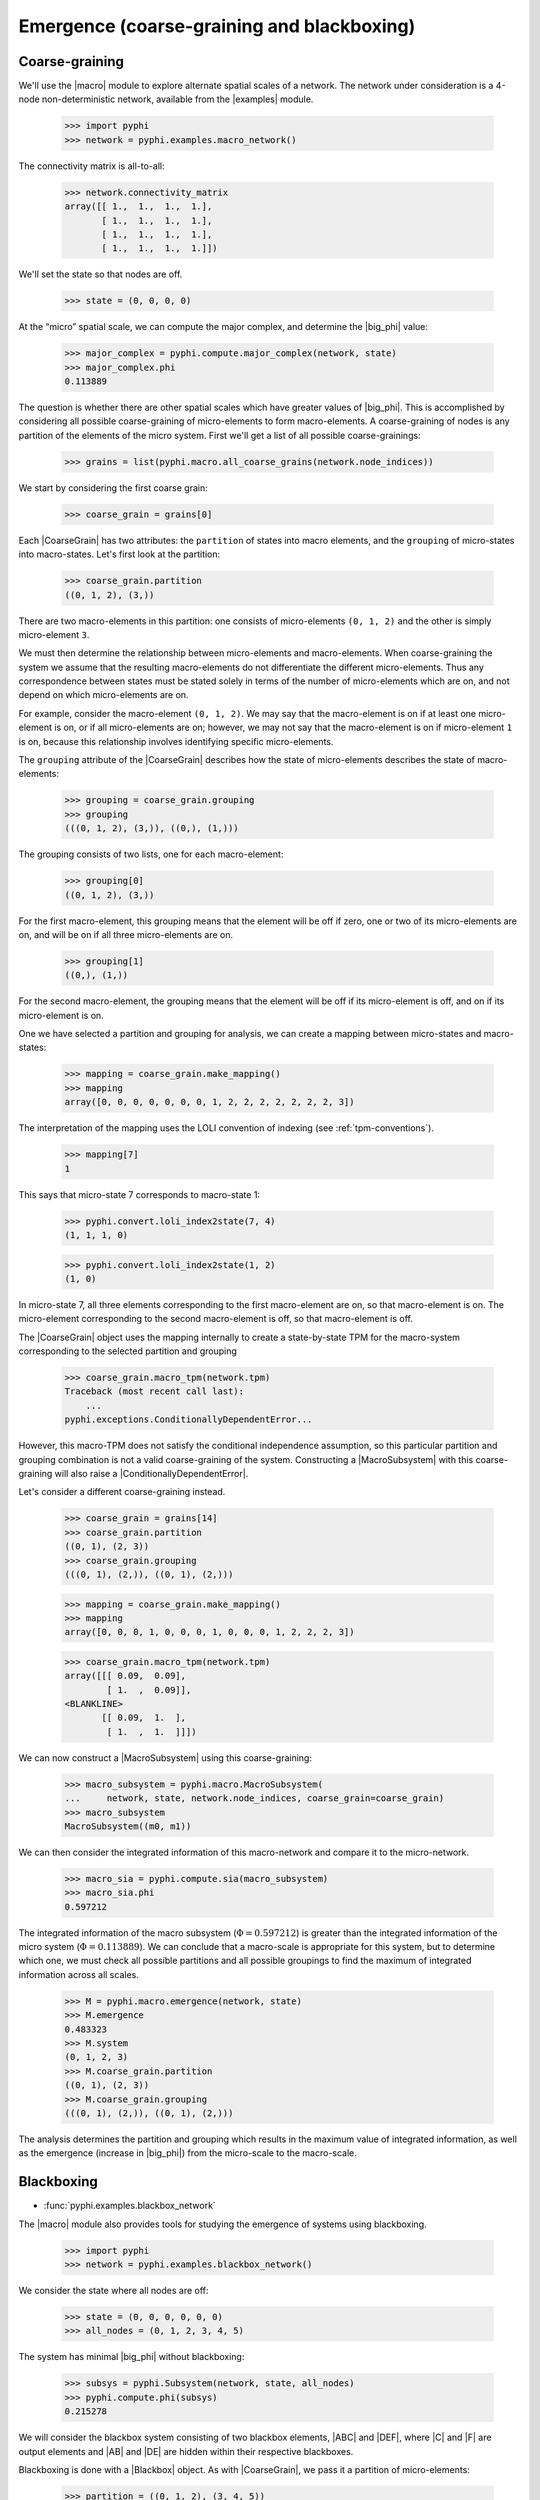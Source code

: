 .. _macro-micro:

Emergence (coarse-graining and blackboxing)
===========================================

Coarse-graining
~~~~~~~~~~~~~~~

We'll use the |macro| module to explore alternate spatial scales of a network.
The network under consideration is a 4-node non-deterministic network,
available from the |examples| module.

    >>> import pyphi
    >>> network = pyphi.examples.macro_network()

The connectivity matrix is all-to-all:

    >>> network.connectivity_matrix
    array([[ 1.,  1.,  1.,  1.],
           [ 1.,  1.,  1.,  1.],
           [ 1.,  1.,  1.,  1.],
           [ 1.,  1.,  1.,  1.]])

We'll set the state so that nodes are off.

    >>> state = (0, 0, 0, 0)

At the “micro” spatial scale, we can compute the major complex, and determine
the |big_phi| value:

    >>> major_complex = pyphi.compute.major_complex(network, state)
    >>> major_complex.phi
    0.113889

The question is whether there are other spatial scales which have greater
values of |big_phi|. This is accomplished by considering all possible
coarse-graining of micro-elements to form macro-elements. A coarse-graining of
nodes is any partition of the elements of the micro system. First we'll get a
list of all possible coarse-grainings:

    >>> grains = list(pyphi.macro.all_coarse_grains(network.node_indices))

We start by considering the first coarse grain:

    >>> coarse_grain = grains[0]

Each |CoarseGrain| has two attributes: the ``partition`` of states into macro
elements, and the ``grouping`` of micro-states into macro-states. Let's first
look at the partition:

    >>> coarse_grain.partition
    ((0, 1, 2), (3,))

There are two macro-elements in this partition: one consists of micro-elements
``(0, 1, 2)`` and the other is simply micro-element ``3``.

We must then determine the relationship between micro-elements and
macro-elements. When coarse-graining the system we assume that the resulting
macro-elements do not differentiate the different micro-elements. Thus any
correspondence between states must be stated solely in terms of the number of
micro-elements which are on, and not depend on which micro-elements are on.

For example, consider the macro-element ``(0, 1, 2)``. We may say that the
macro-element is on if at least one micro-element is on, or if all
micro-elements are on; however, we may not say that the macro-element is on if
micro-element ``1`` is on, because this relationship involves identifying
specific micro-elements.

The ``grouping`` attribute of the |CoarseGrain| describes how the state of
micro-elements describes the state of macro-elements:

    >>> grouping = coarse_grain.grouping
    >>> grouping
    (((0, 1, 2), (3,)), ((0,), (1,)))

The grouping consists of two lists, one for each macro-element:

    >>> grouping[0]
    ((0, 1, 2), (3,))

For the first macro-element, this grouping means that the element will be off
if zero, one or two of its micro-elements are on, and will be on if all three
micro-elements are on.

    >>> grouping[1]
    ((0,), (1,))

For the second macro-element, the grouping means that the element will be off
if its micro-element is off, and on if its micro-element is on.

One we have selected a partition and grouping for analysis, we can create a
mapping between micro-states and macro-states:

    >>> mapping = coarse_grain.make_mapping()
    >>> mapping
    array([0, 0, 0, 0, 0, 0, 0, 1, 2, 2, 2, 2, 2, 2, 2, 3])

The interpretation of the mapping uses the LOLI convention of indexing (see
:ref:`tpm-conventions`).

    >>> mapping[7]
    1

This says that micro-state 7 corresponds to macro-state 1:

    >>> pyphi.convert.loli_index2state(7, 4)
    (1, 1, 1, 0)

    >>> pyphi.convert.loli_index2state(1, 2)
    (1, 0)

In micro-state 7, all three elements corresponding to the first macro-element
are on, so that macro-element is on. The micro-element corresponding to the
second macro-element is off, so that macro-element is off.

The |CoarseGrain| object uses the mapping internally to create a state-by-state
TPM for the macro-system corresponding to the selected partition and grouping

    >>> coarse_grain.macro_tpm(network.tpm)
    Traceback (most recent call last):
        ...
    pyphi.exceptions.ConditionallyDependentError...

However, this macro-TPM does not satisfy the conditional independence
assumption, so this particular partition and grouping combination is not a
valid coarse-graining of the system. Constructing a |MacroSubsystem| with this
coarse-graining will also raise a |ConditionallyDependentError|.

Let's consider a different coarse-graining instead.

    >>> coarse_grain = grains[14]
    >>> coarse_grain.partition
    ((0, 1), (2, 3))
    >>> coarse_grain.grouping
    (((0, 1), (2,)), ((0, 1), (2,)))

    >>> mapping = coarse_grain.make_mapping()
    >>> mapping
    array([0, 0, 0, 1, 0, 0, 0, 1, 0, 0, 0, 1, 2, 2, 2, 3])

    >>> coarse_grain.macro_tpm(network.tpm)
    array([[[ 0.09,  0.09],
            [ 1.  ,  0.09]],
    <BLANKLINE>
           [[ 0.09,  1.  ],
            [ 1.  ,  1.  ]]])

We can now construct a |MacroSubsystem| using this coarse-graining:

    >>> macro_subsystem = pyphi.macro.MacroSubsystem(
    ...     network, state, network.node_indices, coarse_grain=coarse_grain)
    >>> macro_subsystem
    MacroSubsystem((m0, m1))

We can then consider the integrated information of this macro-network and
compare it to the micro-network.

    >>> macro_sia = pyphi.compute.sia(macro_subsystem)
    >>> macro_sia.phi
    0.597212

The integrated information of the macro subsystem (:math:`\Phi = 0.597212`) is
greater than the integrated information of the micro system (:math:`\Phi =
0.113889`). We can conclude that a macro-scale is appropriate for this system,
but to determine which one, we must check all possible partitions and all
possible groupings to find the maximum of integrated information across all
scales.

    >>> M = pyphi.macro.emergence(network, state)
    >>> M.emergence
    0.483323
    >>> M.system
    (0, 1, 2, 3)
    >>> M.coarse_grain.partition
    ((0, 1), (2, 3))
    >>> M.coarse_grain.grouping
    (((0, 1), (2,)), ((0, 1), (2,)))

The analysis determines the partition and grouping which results in the maximum
value of integrated information, as well as the emergence (increase in
|big_phi|) from the micro-scale to the macro-scale.


Blackboxing
~~~~~~~~~~~

* :func:`pyphi.examples.blackbox_network`

The |macro| module also provides tools for studying the emergence of systems
using blackboxing.

    >>> import pyphi
    >>> network = pyphi.examples.blackbox_network()

We consider the state where all nodes are off:

    >>> state = (0, 0, 0, 0, 0, 0)
    >>> all_nodes = (0, 1, 2, 3, 4, 5)

The system has minimal |big_phi| without blackboxing:

    >>> subsys = pyphi.Subsystem(network, state, all_nodes)
    >>> pyphi.compute.phi(subsys)
    0.215278

We will consider the blackbox system consisting of two blackbox elements, |ABC|
and |DEF|, where |C| and |F| are output elements and |AB| and |DE| are hidden
within their respective blackboxes.

Blackboxing is done with a |Blackbox| object. As with |CoarseGrain|, we pass it
a partition of micro-elements:

    >>> partition = ((0, 1, 2), (3, 4, 5))
    >>> output_indices = (2, 5)
    >>> blackbox = pyphi.macro.Blackbox(partition, output_indices)

Blackboxes have a few convenient attributes and methods. The ``hidden_indices``
attribute returns the elements which are hidden within blackboxes:

    >>> blackbox.hidden_indices
    (0, 1, 3, 4)

The ``micro_indices`` attribute lists all the micro-elements in the box:

    >>> blackbox.micro_indices
    (0, 1, 2, 3, 4, 5)

The ``macro_indices`` attribute generates a set of indices which index the
blackbox macro-elements. Since there are two blackboxes in our example, and
each has one output element, there are two macro-indices:

    >>> blackbox.macro_indices
    (0, 1)

The ``macro_state`` method converts a state of the micro elements to the state
of the macro-elements. The macro-state of a blackbox system is simply the state
of the system's output elements:

    >>> micro_state = (0, 0, 0, 0, 0, 1)
    >>> blackbox.macro_state(micro_state)
    (0, 1)

Let us also define a time scale over which to perform our analysis:

    >>> time_scale = 2

As in the coarse-graining example, the blackbox and time scale are passed to
|MacroSubsystem|:

    >>> macro_subsystem = pyphi.macro.MacroSubsystem(network, state, all_nodes, 
    ...                                              blackbox=blackbox, 
    ...                                              time_scale=time_scale)

We can now compute |big_phi| for this macro system:

    >>> pyphi.compute.phi(macro_subsystem)
    0.638888

We find that the macro subsystem has greater integrated information
(:math:`\Phi = 0.638888`) than the micro system (:math:`\Phi = 0.215278`)---the
system demonstrates emergence.


.. TODO: demonstrate using``emergence`` for blackboxing
